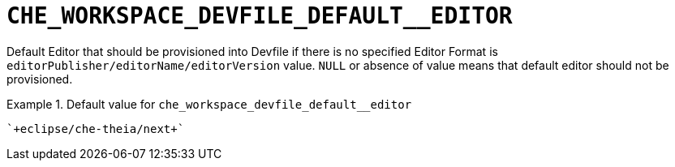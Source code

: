 [id="che_workspace_devfile_default__editor_{context}"]
= `+CHE_WORKSPACE_DEVFILE_DEFAULT__EDITOR+`

Default Editor that should be provisioned into Devfile if there is no specified Editor Format is `editorPublisher/editorName/editorVersion` value. `NULL` or absence of value means that default editor should not be provisioned.


.Default value for `+che_workspace_devfile_default__editor+`
====
----
`+eclipse/che-theia/next+`
----
====

